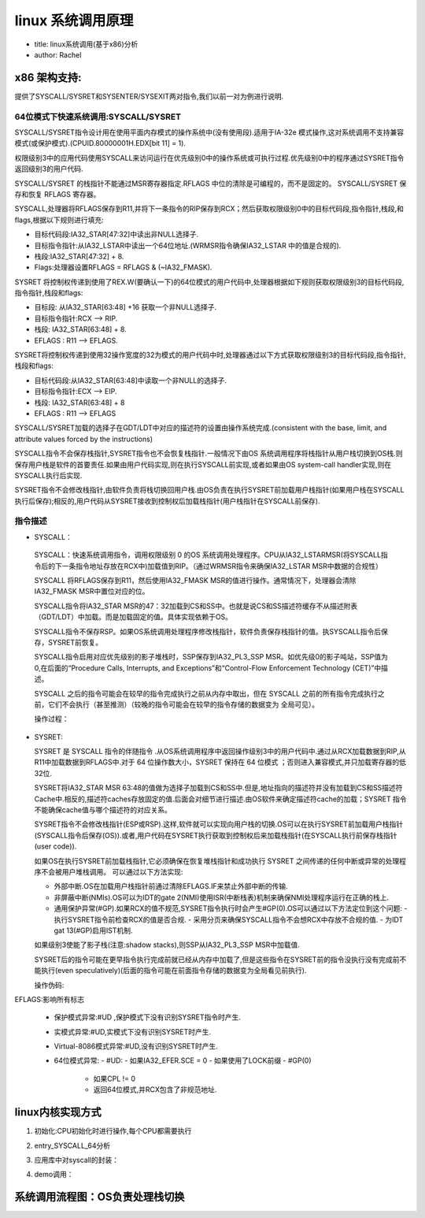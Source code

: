 linux 系统调用原理
^^^^^^^^^^^^^^^^^^^^^
- title: linux系统调用(基于x86)分析

- author: Rachel


x86 架构支持:
""""""""""""

提供了SYSCALL/SYSRET和SYSENTER/SYSEXIT两对指令,我们以前一对为例进行说明.

64位模式下快速系统调用:SYSCALL/SYSRET
**********************************

SYSCALL/SYSRET指令设计用在使用平面内存模式的操作系统中(没有使用段).适用于IA-32e 模式操作,这对系统调用不支持兼容模式(或保护模式).(CPUID.80000001H.EDX[bit 11] = 1).

权限级别3中的应用代码使用SYSCALL来访问运行在优先级别0中的操作系统或可执行过程.优先级别0中的程序通过SYSRET指令返回级别3的用户代码.

SYSCALL/SYSRET 的栈指针不能通过MSR寄存器指定.RFLAGS 中位的清除是可编程的，而不是固定的。 SYSCALL/SYSRET 保存和恢复 RFLAGS 寄存器。 

SYSCALL,处理器将RFLAGS保存到R11,并将下一条指令的RIP保存到RCX；然后获取权限级别0中的目标代码段,指令指针,栈段,和flags,根据以下规则进行填充:

- 目标代码段:IA32_STAR[47:32]中读出非NULL选择子.
- 目标指令指针:从IA32_LSTAR中读出一个64位地址.(WRMSR指令确保IA32_LSTAR 中的值是合规的).
- 栈段:IA32_STAR[47:32] + 8.
- Flags:处理器设置RFLAGS = RFLAGS & (~IA32_FMASK).

SYSRET 将控制权传递到使用了REX.W(要确认一下)的64位模式的用户代码中,处理器根据如下规则获取权限级别3的目标代码段,指令指针,栈段和flags:

- 目标段: 从IA32_STAR[63:48] +16 获取一个非NULL选择子.
- 目标指令指针:RCX --> RIP.
- 栈段: IA32_STAR[63:48] + 8.
- EFLAGS : R11 --> EFLAGS.

SYSRET将控制权传递到使用32操作宽度的32为模式的用户代码中时,处理器通过以下方式获取权限级别3的目标代码段,指令指针,栈段和flags:

- 目标代码段:从IA32_STAR[63:48]中读取一个非NULL的选择子.
- 目标指令指针:ECX --> EIP.
- 栈段: IA32_STAR[63:48] + 8
- EFLAGS : R11 --> EFLAGS

SYSCALL/SYSRET加载的选择子在GDT/LDT中对应的描述符的设置由操作系统完成.(consistent with the base, limit, and attribute values forced by the instructions)

.. image:: ../img/syscall.png
   :name: msr寄存器定义
   :align: center

SYSCALL指令不会保存栈指针,SYSRET指令也不会恢复栈指针.一般情况下由OS 系统调用程序将栈指针从用户栈切换到OS栈.则保存用户栈是软件的首要责任.如果由用户代码实现,则在执行SYSCALL前实现,或者如果由OS system-call handler实现,则在SYSCALL执行后实现.

SYSRET指令不会修改栈指针,由软件负责将栈切换回用户栈.由OS负责在执行SYSRET前加载用户栈指针(如果用户栈在SYSCALL执行后保存);相反的,用户代码从SYSRET接收到控制权后加载栈指针(用户栈指针在SYSCALL前保存).

指令描述
********
-  SYSCALL：

  SYSCALL：快速系统调用指令，调用权限级别 0 的OS 系统调用处理程序。CPU从IA32_LSTARMSR(将SYSCALL指令后的下一条指令地址存放在RCX中)加载值到RIP。（通过WRMSR指令来确保IA32_LSTAR MSR中数据的合规性）

  SYSCALL 将RFLAGS保存到R11，然后使用IA32_FMASK MSR的值进行操作。通常情况下，处理器会清除IA32_FMASK MSR中置位对应的位。

  SYSCALL指令将IA32_STAR MSR的47：32加载到CS和SS中。也就是说CS和SS描述符缓存不从描述附表（GDT/LDT）中加载。而是加载固定的值。具体实现依赖于OS。

  SYSCALL指令不保存RSP。如果OS系统调用处理程序修改栈指针，软件负责保存栈指针的值。执SYSCALL指令后保存，SYSRET前恢复。

  SYSCALL指令启用对应优先级别的影子堆栈时，SSP保存到IA32_PL3_SSP MSR。如优先级0的影子吨站，SSP值为0,在后面的“Procedure Calls, Interrupts, and Exceptions”和“Control-Flow Enforcement Technology (CET)”中描述。

  SYSCALL 之后的指令可能会在较早的指令完成执行之前从内存中取出，但在 SYSCALL 之前的所有指令完成执行之前，它们不会执行（甚至推测）（较晚的指令可能会在较早的指令存储的数据变为 全局可见）。

  操作过程：


.. code-block:: c
	:caption: struct kset_uevent_ops
	:linenos:
	
  	IF (CS.L ≠ 1 ) or (IA32_EFER.LMA ≠ 1) or (IA32_EFER.SCE ≠ 1)
  	(* Not in 64-Bit Mode or SYSCALL/SYSRET not enabled in IA32_EFER *)
  		THEN #UD;
  	FI;
  
  	RCX := RIP;				(* Will contain address of next instruction *)
  	RIP := IA32_LSTAR;
  	R11 := RFLAGS;
  	RFLAGS := RFLAGS AND NOT(IA32_FMASK);
  
  	CS.Selector := IA32_STAR[47:32] AND FFFCH (* Operating system provides CS; RPL forced to 0 *)
  	(* Set rest of CS to a fixed value *)
  	CS.Base := 0;					(* Flat segment *)
  
  	CS.Limit := FFFFFH;				 (* With 4-KByte granularity, implies a 4-GByte limit *)
  	CS.Type := 11;					 (* Execute/read code, accessed *)
  	CS.S := 1;
  	CS.DPL := 0;
  	CS.P := 1;
  	CS.L := 1;						 (* Entry is to 64-bit mode *)
  	CS.D := 0;						 (* Required if CS.L = 1 *)
  	CS.G := 1;						 (* 4-KByte granularity *)
  
  
  	IF ShadowStackEnabled(CPL)
  		THEN (* adjust so bits 63:N get the value of bit N–1, where N is the CPU’s maximum linear-address width *)
  			IA32_PL3_SSP := LA_adjust(SSP);
  					(* With shadow stacks enabled the system call is supported from Ring 3 to Ring 0 *)
  					(* OS supporting Ring 0 to Ring 0 system calls or Ring 1/2 to ring 0 system call *)
  					(* Must preserve the contents of IA32_PL3_SSP to avoid losing ring 3 state *)
  	FI;
  	
  	CPL := 0;
  
  	IF ShadowStackEnabled(CPL)
  		SSP := 0;
  	FI;
  
  	IF EndbranchEnabled(CPL)
  		IA32_S_CET.TRACKER = WAIT_FOR_ENDBRANCH
  		IA32_S_CET.SUPPRESS = 0
 	 FI;
  
  	SS.Selector := IA32_STAR[47:32] + 8;	(* SS just above CS *)
 	 	(* Set rest of SS to a fixed value *)
 	 SS.Base := 0;							(* Flat segment *)
 	 SS.Limit := FFFFFH;						 (* With 4-KByte granularity, implies a 4-GByte limit *)
 	 SS.Type := 3;							(* Read/write data, accessed *)
  	SS.S := 1;
 	 SS.DPL := 0;
 	 SS.P := 1;
 	 SS.B := 1;								(* 32-bit stack segment *)
 	 SS.G := 1;								(* 4-KByte granularity *)
  
  
  	Flags Affected
  	All.
  
 	 保护模式异常：
 	 #UD  保护模式下不能识别SYSCALL指令。
  
  	实模式异常：
  	#UD 实地址模式下不能识别SYSCALL指令。
  
  	Virtual-8086 Mode Exceptions
  	#UD		The SYSCALL instruction is not recognized in virtual-8086 mode.
  
  	Compatibility Mode Exceptions
  	#UD		The SYSCALL instruction is not recognized in compatibility mode.
  
  	64-Bit Mode Exceptions
  	#UD			If IA32_EFER.SCE = 0.
  				If the LOCK prefix is used.
  


- SYSRET:

  SYSRET 是 SYSCALL 指令的伴随指令 .从OS系统调用程序中返回操作级别3中的用户代码中.通过从RCX加载数据到RIP,从R11中加载数据到RFLAGS中.对于 64 位操作数大小，SYSRET 保持在 64 位模式 ；否则进入兼容模式,并只加载寄存器的低32位.

  SYSRET将IA32_STAR MSR 63:48的值做为选择子加载到CS和SS中.但是,地址指向的描述符并没有加载到CS和SS描述符 Cache中.相反的,描述符caches存放固定的值.后面会对细节进行描述.由OS软件来确定描述符cache的加载；SYSRET 指令不能确保cache值与哪个描述符的对应关系。 

  SYSRET指令不会修改栈指针(ESP或RSP).这样,软件就可以实现向用户栈的切换.OS可以在执行SYSRET前加载用户栈指针(SYSCALL指令后保存(OS)).或者,用户代码在SYSRET执行获取到控制权后来加载栈指针(在SYSCALL执行前保存栈指针(user code)).

  如果OS在执行SYSRET前加载栈指针,它必须确保在恢复堆栈指针和成功执行 SYSRET 之间传递的任何中断或异常的处理程序不会被用户堆栈调用。 可以通过以下方法实现:

  - 外部中断.OS在加载用户栈指针前通过清除EFLAGS.IF来禁止外部中断的传输.
  - 非屏蔽中断(NMIs).OS可以为IDT的gate 2(NMI)使用ISR(中断栈表)机制来确保NMI处理程序运行在正确的栈上.
  - 通用保护异常(#GP).如果RCX的值不规范,SYSRET指令执行时会产生#GP(0).OS可以通过以下方法定位到这个问题:
    - 执行SYSRET指令前检查RCX的值是否合规.
    - 采用分页来确保SYSCALL指令不会想RCX中存放不合规的值.
    - 为IDT gat 13(#GP)启用IST机制.

  如果级别3使能了影子栈(注意:shadow stacks),则SSP从IA32_PL3_SSP MSR中加载值.

  SYSRET后的指令可能在更早指令执行完成前就已经从内存中加载了,但是这些指令在SYSRET前的指令没执行没有完成前不能执行(even speculatively)(后面的指令可能在前面指令存储的数据变为全局看见前执行).

  操作伪码:

.. code-block:: c
	:caption: struct kset_uevent_ops
	:linenos:
	
  	IF (CS.L ≠ 1 ) or (IA32_EFER.LMA ≠ 1) or (IA32_EFER.SCE ≠ 1)
  	(* Not in 64-Bit Mode or SYSCALL/SYSRET not enabled in IA32_EFER *)
  	THEN #UD; FI;
  	IF (CPL ≠ 0) THEN #GP(0); FI;
  	IF (operand size is 64-bit)
  	THEN (* Return to 64-Bit Mode *)
  	IF (RCX is not canonical) THEN #GP(0);
  	RIP := RCX;
  	ELSE (* Return to Compatibility Mode *)
  	RIP := ECX;
  	FI;
  	RFLAGS := (R11 & 3C7FD7H) | 2;	(* Clear RF, VM, reserved bits; set bit 1 *)
  	IF (operand size is 64-bit)
  	THEN CS.Selector := IA32_STAR[63:48]+16;
  	ELSE CS.Selector := IA32_STAR[63:48];
  	FI;
  	CS.Selector := CS.Selector OR 3;	(* RPL forced to 3 *)
  
  	(* Set rest of CS to a fixed value *)
  	CS.Base := 0;	(* Flat segment *)
  
  	CS.Limit := FFFFFH;	(* With 4-KByte granularity, implies a 4-GByte limit *)
  	CS.Type := 11;	(* Execute/read code, accessed *)
  
  	CS.S := 1;
  	CS.DPL := 3;
  	CS.P := 1;
  	IF (operand size is 64-bit)
  	THEN (* Return to 64-Bit Mode *)
  	CS.L := 1;	(* 64-bit code segment *)
  	CS.D := 0;	(* Required if CS.L = 1 *)
  	ELSE (* Return to Compatibility Mode *)
  	CS.L := 0;	(* Compatibility mode *)
  	CS.D := 1;	(* 32-bit code segment *)
  	FI;
  	CS.G := 1;	(* 4-KByte granularity *)
 	CPL := 3;
  	IF ShadowStackEnabled(CPL)
  	SSP := IA32_PL3_SSP;
  	FI;
  	SS.Selector := (IA32_STAR[63:48]+8) OR 3;	(* Set rest of SS to a fixed value *)
  	SS.Base := 0;
  	SS.Limit := FFFFFH;
  	SS.Type := 3;
  	SS.S := 1;
  	SS.DPL := 3;
  	SS.P := 1;
  	SS.B := 1;	(* 32-bit stack segment*)
  	SS.G := 1;	(* 4-KByte granularity *)


EFLAGS:影响所有标志

  - 保护模式异常:#UD ,保护模式下没有识别SYSRET指令时产生.
  - 实模式异常:#UD,实模式下没有识别SYSRET时产生.
  - Virtual-8086模式异常:#UD,没有识别SYSRET时产生.
  - 64位模式异常:
    - #UD:
    - 如果IA32_EFER.SCE = 0
    - 如果使用了LOCK前缀
    - #GP(0)
      - 如果CPL != 0
      - 返回64位模式,并RCX包含了非规范地址.

linux内核实现方式
""""""""""""""""

1. 初始化:CPU初始化时进行操作,每个CPU都需要执行

.. code-block:: c
	:caption: struct kset_uevent_ops
	:linenos:
	
   	/* May not be marked __init: used by software suspend */
   	void syscall_init(void)
   	{
   		wrmsr(MSR_STAR, 0, (__USER32_CS << 16) | __KERNEL_CS);/*MSR_STAR */
   		wrmsrl(MSR_LSTAR, (unsigned long)entry_SYSCALL_64); /*MSR_LSTAR */
   
  	 #ifdef CONFIG_IA32_EMULATION
   		wrmsrl(MSR_CSTAR, (unsigned long)entry_SYSCALL_compat);
   		/*
  	 	 * This only works on Intel CPUs.
  	 	 * On AMD CPUs these MSRs are 32-bit, CPU truncates MSR_IA32_SYSENTER_EIP.
  	 	 * This does not cause SYSENTER to jump to the wrong location, because
  	 	 * AMD doesn't allow SYSENTER in long mode (either 32- or 64-bit).
   		 */
   		wrmsrl_safe(MSR_IA32_SYSENTER_CS, (u64)__KERNEL_CS);
   		wrmsrl_safe(MSR_IA32_SYSENTER_ESP,
   			    (unsigned long)(cpu_entry_stack(smp_processor_id()) + 1));
   		wrmsrl_safe(MSR_IA32_SYSENTER_EIP, (u64)entry_SYSENTER_compat);
   	#else
   		wrmsrl(MSR_CSTAR, (unsigned long)ignore_sysret);
   		wrmsrl_safe(MSR_IA32_SYSENTER_CS, (u64)GDT_ENTRY_INVALID_SEG);
   		wrmsrl_safe(MSR_IA32_SYSENTER_ESP, 0ULL);
   		wrmsrl_safe(MSR_IA32_SYSENTER_EIP, 0ULL);
   	#endif
   
  	 /* Flags to clear on syscall: SYSCALL指令执行时用到 */
  	 wrmsrl(MSR_SYSCALL_MASK,
  	        X86_EFLAGS_TF|X86_EFLAGS_DF|X86_EFLAGS_IF|
  	        X86_EFLAGS_IOPL|X86_EFLAGS_AC|X86_EFLAGS_NT);你
   
  	 }



   1. 入口地址:entry_SYSCALL_64
   2. RFLAG需要清除:
      1. X86_EFLAGS_TF:TF (bit 8) Trap flag — Set to enable single-step mode for debugging; clear to disable single-step mode.
      2. X86_EFLAGS_DF:The direction flag (DF, located in bit 10 of the EFLAGS register) controls string instructions (MOVS, CMPS, SCAS,
         LODS, and STOS). Setting the DF flag causes the string instructions to auto-decrement (to process strings from
         high addresses to low addresses). Clearing the DF flag causes the string instructions to auto-increment
         (process strings from low addresses to high addresses).
      3. X86_EFLAGS_IF:Interrupt enable flag — Controls the response of the processor to maskable interrupt
         requests. Set to respond to maskable interrupts; cleared to inhibit maskable interrupts.
      4. X86_EFLAGS_IOPL:I/O privilege level field — Indicates the I/O privilege level of the currently running program
         or task. The current privilege level (CPL) of the currently running program or task must be less
         than or equal to the I/O privilege level to access the I/O address space. The POPF and IRET
         instructions can modify this field only when operating at a CPL of 0.
      5. X86_EFLAGS_AC:Alignment check (or access control) flag — If the AM bit is set in the CR0 register, align-
         ment checking of user-mode data accesses is enabled if and only if this flag is 1.
      6. X86_EFLAGS_NT:Nested task flag — Controls the chaining of interrupted and called tasks. Set when the
         current task is linked to the previously executed task; cleared when the current task is not
         linked to another task.

2. entry_SYSCALL_64分析

.. code-block:: c
	:caption: struct kset_uevent_ops
	:linenos:
	
   	/*
   	 * 64-bit SYSCALL instruction entry. Up to 6 arguments in registers.
   	 *
    	* This is the only entry point used for 64-bit system calls.  The
    	* hardware interface is reasonably well designed and the register to
   	* argument mapping Linux uses fits well with the registers that are
    	* available when SYSCALL is used.
    	*
    	* SYSCALL应用封装描述:
    	* SYSCALL instructions can be found inlined in libc implementations as
    	* well as some other programs and libraries.  There are also a handful
    	* of SYSCALL instructions in the vDSO used, for example, as a
    	* clock_gettimeofday fallback.
    	* 
    	* SYSCALL指令执行后.CPU的动作:
    	* 64-bit SYSCALL saves rip to rcx, clears rflags.RF, then saves rflags to r11,
    	* then loads new ss, cs, and rip from previously programmed MSRs.
    	* rflags gets masked by a value from another MSR (so CLD and CLAC
    	* are not needed). SYSCALL does not save anything on the stack
    	* and does not change rsp.
    
    	* 寄存器使用情况:
    	* Registers on entry:
    	* rax  system call number
    	* rcx  return address
    	* r11  saved rflags (note: r11 is callee-clobbered register in C ABI)
    	* rdi  arg0
    	* rsi  arg1
    	* rdx  arg2
    	* r10  arg3 (needs to be moved to rcx to conform to C ABI)
    	* r8   arg4
    	* r9   arg5
    	* (note: r12-r15, rbp, rbx are callee-preserved in C ABI)
    	*
    	* Only called from user space.:只能在应用空间调用(CPU对对权限级别进行检查)
    	*
    	* When user can change pt_regs->foo always force IRET. That is because (这个需要进一步确认)
    	* it deals with uncanonical addresses better. SYSRET has trouble
    	* with them due to bugs in both AMD and Intel CPUs.
    	*/
   	
   	SYM_CODE_START(entry_SYSCALL_64)
   		UNWIND_HINT_EMPTY
   
   		swapgs
   		/* tss.sp2 is scratch space. */
   		movq	%rsp, PER_CPU_VAR(cpu_tss_rw + TSS_sp2)
   		SWITCH_TO_KERNEL_CR3 scratch_reg=%rsp
   		movq	PER_CPU_VAR(cpu_current_top_of_stack), %rsp   #到这儿完成栈切换 切换到内核栈
   
   	SYM_INNER_LABEL(entry_SYSCALL_64_safe_stack, SYM_L_GLOBAL)
   
   		/* Construct struct pt_regs on stack :保存上下文*/
   		pushq	$__USER_DS				/* pt_regs->ss */
   		pushq	PER_CPU_VAR(cpu_tss_rw + TSS_sp2)	/* pt_regs->sp */
   		pushq	%r11					/* pt_regs->flags */
   		pushq	$__USER_CS				/* pt_regs->cs */
   		pushq	%rcx					/* pt_regs->ip */
   	SYM_INNER_LABEL(entry_SYSCALL_64_after_hwframe, SYM_L_GLOBAL)
   		pushq	%rax					/* pt_regs->orig_ax :完成上下文保存*/
   
   		PUSH_AND_CLEAR_REGS rax=$-ENOSYS
   
   		/* IRQs are off. :关中断*/
   		movq	%rax, %rdi
   		movq	%rsp, %rsi
   		call	do_syscall_64		/* returns with IRQs disabled :调用真正的处理程序:根据传递的参数进行调用*/
   
   		/*
   	 	* Try to use SYSRET instead of IRET if we're returning to
   	 	* a completely clean 64-bit userspace context.  If we're not,
   	 	* go to the slow exit path.
   	 	*/
   		movq	RCX(%rsp), %rcx
   		movq	RIP(%rsp), %r11
   
   		cmpq	%rcx, %r11	/* SYSRET requires RCX == RIP */
   		jne	swapgs_restore_regs_and_return_to_usermode
   
   		/*
   		 * On Intel CPUs, SYSRET with non-canonical RCX/RIP will #GP
   	 	* in kernel space.  This essentially lets the user take over
   	 	* the kernel, since userspace controls RSP.
   	 	*
   	 	* If width of *canonical tail* ever becomes variable, this will need
   	 	* to be updated to remain correct on both old and new CPUs.
   	 	*
   	 	* Change top bits to match most significant bit (47th or 56th bit
   	 	* depending on paging mode) in the address.
   	 	*/
   	#ifdef CONFIG_X86_5LEVEL
   		ALTERNATIVE *shl $(64 - 48), %rcx; sar $(64 - 48), %rcx*, \
   			*shl $(64 - 57), %rcx; sar $(64 - 57), %rcx*, X86_FEATURE_LA57
   	#else
   		shl	$(64 - (__VIRTUAL_MASK_SHIFT+1)), %rcx
   		sar	$(64 - (__VIRTUAL_MASK_SHIFT+1)), %rcx
   	#endif
   
   	/* If this changed %rcx, it was not canonical :合规性检查,避免GP UD等异常引起应用栈错误*/
   	cmpq	%rcx, %r11
   	jne	swapgs_restore_regs_and_return_to_usermode
   
   	cmpq	$__USER_CS, CS(%rsp)		/* CS must match SYSRET */
   	jne	swapgs_restore_regs_and_return_to_usermode
   
   	movq	R11(%rsp), %r11
   	cmpq	%r11, EFLAGS(%rsp)		/* R11 == RFLAGS */
   	jne	swapgs_restore_regs_and_return_to_usermode
   
   	/*
   	 * SYSCALL clears RF when it saves RFLAGS in R11 and SYSRET cannot
   	 * restore RF properly. If the slowpath sets it for whatever reason, we
   	 * need to restore it correctly.
   	 *
   	 * SYSRET can restore TF, but unlike IRET, restoring TF results in a
   	 * trap from userspace immediately after SYSRET.  This would cause an
   	 * infinite loop whenever #DB happens with register state that satisfies
   	 * the opportunistic SYSRET conditions.  For example, single-stepping
   	 * this user code:
   	 *
   	 *           movq	$stuck_here, %rcx
   	 *           pushfq
   	 *           popq %r11
   	 *   stuck_here:
   	 *
   	 * would never get past 'stuck_here'.
   	 */
   	testq	$(X86_EFLAGS_RF|X86_EFLAGS_TF), %r11
   	jnz	swapgs_restore_regs_and_return_to_usermode
   
   	/* nothing to check for RSP */
   
   	cmpq	$__USER_DS, SS(%rsp)		/* SS must match SYSRET */
   	jne	swapgs_restore_regs_and_return_to_usermode
   
   	/*
   	 * We win! This label is here just for ease of understanding
   	 * perf profiles. Nothing jumps here.
   	 */
   	syscall_return_via_sysret:
   	/* rcx and r11 are already restored (see code above) */
   	POP_REGS pop_rdi=0 skip_r11rcx=1
   
   	/*
   	 * Now all regs are restored except RSP and RDI.
   	 * Save old stack pointer and switch to trampoline stack.
   	 */
   	movq	%rsp, %rdi
   	movq	PER_CPU_VAR(cpu_tss_rw + TSS_sp0), %rsp
   	UNWIND_HINT_EMPTY
   
   	pushq	RSP-RDI(%rdi)	/* RSP */
   	pushq	(%rdi)		/* RDI */
   
   	/*
   	 * We are on the trampoline stack.  All regs except RDI are live.
   	 * We can do future final exit work right here.
   	 */
   	STACKLEAK_ERASE_NOCLOBBER
   
   	SWITCH_TO_USER_CR3_STACK scratch_reg=%rdi
   
   	popq	%rdi
   	popq	%rsp
   	USERGS_SYSRET64  /* sysret指令 */
  	 SYM_CODE_END(entry_SYSCALL_64)


   流程图:

   syscall.svg

3. 应用库中对syscall的封装：

.. code-block:: c
	:caption: struct kset_uevent_ops
	:linenos:
	
   	.text
   	ENTRY (syscall)
  	 	movq %rdi, %rax		/* Syscall number -> rax.  */
   		movq %rsi, %rdi		/* shift arg1 - arg5.  */
   		movq %rdx, %rsi
  	 	movq %rcx, %rdx
 	  	movq %r8, %r10
	   	movq %r9, %r8
	   	movq 8(%rsp),%r9	/* arg6 is on the stack.  */
   		syscall			/* Do the system call.  */
   		cmpq $-4095, %rax	/* Check %rax for error.  */
   		jae SYSCALL_ERROR_LABEL	/* Jump to error handler if error.  */
   		ret			/* Return to caller.  */
   
  	 PSEUDO_END (syscall)
   

4. demo调用：

.. code-block:: c
	:caption: struct kset_uevent_ops
	:linenos:
	
   	#include <syscall.h>
   	#include <unistd.h>
   	#include <sys/types.h>
  	#include <stdio.h>
   	int main(void)
   	{
   	    long id1, id2;
       
     	  /* system call no 20, __NR_getpid equal to SYS_getpid  */
    	   id1 = syscall(__NR_getpid);
    	   printf(*sys_call getpid =  %ld\n*, id1);
   
      	 return 0;
   	}


   运行结果:

.. code-block:: c
	:caption: struct kset_uevent_ops
	:linenos:
	
   	root@rachel:~/for_work/demo/syscall# ./demo
   	sys_call getpid =  101236


系统调用流程图：OS负责处理栈切换
""""""""""""""""""""""""""""



.. image:: ../img/syscall.svg
   :align: center


















